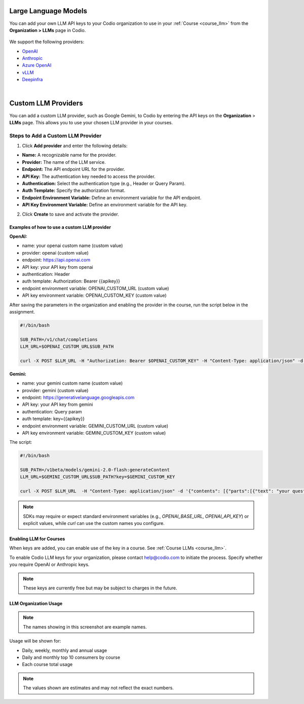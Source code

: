 .. meta::
   :description: You can enable LLM's to use your own LLM Provider API keys in Codio
   
.. _org_llm:

Large Language Models
=====================

You can add your own LLM API keys to your Codio organization to use in your :ref:`Course <course_llm>` from the **Organization > LLMs** page in Codio.

    .. image:: /img/llm_org_keys.png
       :alt: LLMs Keys
       
We support the following providers:


- `OpenAI <https://openai.com/api/>`_

- `Anthropic <https://console.anthropic.com/>`_

- `Azure OpenAI <https://azure.microsoft.com/en-us/products/ai-services/openai-service>`_

- `vLLM <https://docs.vllm.ai/en/stable/>`_

- `Deepinfra <https://deepinfra.com/docs/advanced/langchain>`_


.. _custom_llm_provider:

|

Custom LLM Providers
====================

You can add a custom LLM provider, such as Google Gemini, to Codio by entering the API keys on the **Organization** > **LLMs** page. This allows you to use your chosen LLM provider in your courses.

.. image:: /img/custom_llm_provider.png
       :alt: Custom LLM Providers

Steps to Add a Custom LLM Provider
~~~~~~~~~~~~~~~~~~~~~~~~~~~~~~~~~~

1. Click **Add provider** and enter the following details:

- **Name:** A recognizable name for the provider.
- **Provider:** The name of the LLM service.
- **Endpoint:** The API endpoint URL for the provider.
- **API Key:** The authentication key needed to access the provider.
- **Authentication:** Select the authentication type (e.g., Header or Query Param).
- **Auth Template:** Specify the authorization format.
- **Endpoint Environment Variable:** Define an environment variable for the API endpoint.
- **API Key Environment Variable:** Define an environment variable for the API key.

2. Click **Create** to save and activate the provider.

Examples of how to use a custom LLM provider
--------------------------------------------
**OpenAI:**

- name: your openai custom name (custom value)
- provider: openai (custom value)
- endpoint: https://api.openai.com
- API key: your API key from openai
- authentication: Header
- auth template: Authorization: Bearer {{apikey}}
- endpoint environment variable: OPENAI_CUSTOM_URL (custom value)
- API key environment variable: OPENAI_CUSTOM_KEY (custom value)

After saving the parameters in the organization and enabling the provider in the course, run the script below in the assignment.

.. code-block:: bash

   #!/bin/bash

   SUB_PATH=/v1/chat/completions
   LLM_URL=$OPENAI_CUSTOM_URL$SUB_PATH

   curl -X POST $LLM_URL -H "Authorization: Bearer $OPENAI_CUSTOM_KEY" -H "Content-Type: application/json" -d '{"model": "gpt-3.5-turbo", "messages": [{"role": "system", "content": "your question here" }]}'


**Gemini:**

- name: your gemini custom name (custom value)
- provider: gemini (custom value)
- endpoint: https://generativelanguage.googleapis.com
- API key: your API key from gemini
- authentication: Query param
- auth template: key={{apikey}}
- endpoint environment variable: GEMINI_CUSTOM_URL (custom value)
- API key environment variable: GEMINI_CUSTOM_KEY (custom value)

The script:

.. code-block:: bash

   #!/bin/bash

   SUB_PATH=/v1beta/models/gemini-2.0-flash:generateContent
   LLM_URL=$GEMINI_CUSTOM_URL$SUB_PATH?key=$GEMINI_CUSTOM_KEY

   curl -X POST $LLM_URL  -H "Content-Type: application/json" -d '{"contents": [{"parts":[{"text": "your question here"}]}]}'


.. Note:: SDKs may require or expect standard environment variables (e.g., `OPENAI_BASE_URL`, `OPENAI_API_KEY`) or explicit values, while `curl` can use the custom names you configure.


Enabling LLM for Courses
------------------------

When keys are added, you can enable use of the key in a course. See :ref:`Course LLMs <course_llm>`.


To enable Codio LLM keys for your organization, please contact help@codio.com to initiate the process. Specify whether you require OpenAI or Anthropic keys.

.. Note:: These keys are currently free but may be subject to charges in the future.



LLM Organization Usage
----------------------

    .. image:: /img/llm_org_usage.png
       :alt: LLMs Usage


.. Note::  The names showing in this screenshot are example names.

Usage will be shown for:


- Daily, weekly, monthly and annual usage
- Daily and monthly top 10 consumers by course
- Each course total usage

.. Note:: The values shown are estimates and may not reflect the exact numbers.
